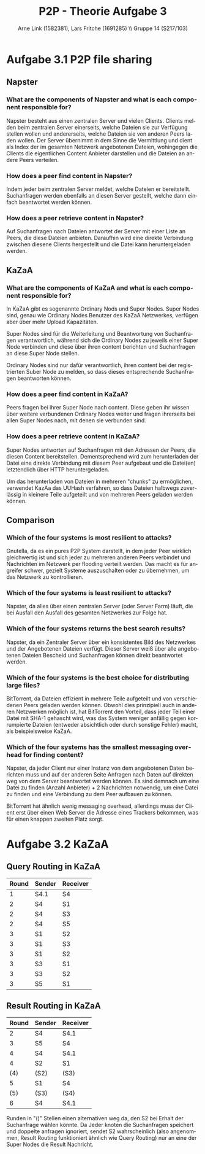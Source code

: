 #+TITLE:                P2P - Theorie Aufgabe 3
#+AUTHOR:               Arne Link (1582381), Lars Fritche (1691285) \\ Gruppe 14 (S217/103)
#+LANGUAGE:             de
#+startup:              koma-article
#+LaTeX_CLASS:          koma-article
#+OPTIONS:              toc:nil
#+LATEX_HEADER:         \renewcommand{\thesubsubsection}{\alph{subsubsection})}

* Aufgabe 3.1 P2P file sharing
** Napster
*** What are the components of Napster and what is each component responsible for?
Napster besteht aus einen zentralen Server und vielen Clients. Clients melden
beim zentralen Server einerseits, welche Dateien sie zur Verfügung stellen
wollen und andererseits, welche Dateien sie von anderen Peers laden wollen. Der
Server übernimmt in dem Sinne die Vermittlung und dient als Index der im
gesamten Netzwerk angebotenen Dateien, wohingegen die Clients die eigentlichen
Content Anbieter darstellen und die Dateien an andere Peers verteilen.
*** How does a peer find content in Napster?
Indem jeder beim zentralen Server meldet, welche Dateien er
bereitstellt. Suchanfragen werden ebenfalls an diesen Server gestellt, welche
dann einfach beantwortet werden können.
*** How does a peer retrieve content in Napster?
Auf Suchanfragen nach Dateien antwortet der Server mit einer Liste an Peers, die
diese Dateien anbieten. Daraufhin wird eine direkte Verbindung zwischen diesene
Clients hergestellt und die Datei kann heruntergeladen werden.

** KaZaA
*** What are the components of KaZaA and what is each component responsible for?
In KaZaA gibt es sogenannte Ordinary Nods und Super Nodes.
Super Nodes sind, genau wie Ordinary Nodes Benutzer des KaZaA Netzwerkes,
verfügen aber über mehr Upload Kapazitäten.

Super Nodes sind für die Weiterleitung und Beantwortung von Suchanfragen
verantwortlich, während sich die Ordinary Nodes zu jeweils einer Super Node
verbinden und diese über ihren content berichten und Suchanfragen an diese
Super Node stellen.

Ordinary Nodes sind nur dafür verantwortlich, ihren content bei der
registrierten Suber Node zu melden, so dass dieses entsprechende Suchanfragen
beantworten können.
*** How does a peer find content in KaZaA?
Peers fragen bei ihrer Super Node nach content. Diese geben ihr wissen über
weitere verbundenen Ordinary Nodes weiter und fragen ihrerseits bei allen
Super Nodes nach, mit denen sie verbunden sind.
*** How does a peer retrieve content in KaZaA?
Super Nodes antworten auf Suchanfragen mit den Adressen der Peers, die diesen
Content bereitstellen. Dementsprechend wird zum herunterladen der Datei eine
direkte Verbindung mit diesem Peer aufgebaut und die Datei(en) letztendlich über
HTTP heruntergeladen.

Um das herunterladen von Dateien in mehreren "chunks" zu ermöglichen, verwendet
KazAa das UUHash verfahren, so dass Dateien halbwegs zuverlässig in kleinere
Teile aufgeteilt und von mehreren Peers geladen werden können.

** Comparison
*** Which of the four systems is most resilient to attacks?
Gnutella, da es ein pures P2P System darstellt, in dem jeder Peer wirklich
gleichwertig ist und sich jeder zu mehreren anderen Peers verbindet und
Nachrichten im Netzwerk per flooding verteilt werden. Das macht es für angreifer
schwer, gezielt Systeme auszuschalten oder zu übernehmen, um das Netzwerk zu
kontrollieren.
*** Which of the four systems is least resilient to attacks?
Napster, da alles über einen zentralen Server (oder Server Farm) läuft, die bei
Ausfall den Ausfall des gesamten Netzwerkes zur Folge hat.
*** Which of the four systems returns the best search results?
Napster, da ein Zentraler Server über ein konsistentes Bild des Netzwerkes und
der Angebotenen Dateien verfügt. Dieser Server weiß über alle angebotenen
Dateien Bescheid und Suchanfragen können direkt beantwortet werden.
*** Which of the four systems is the best choice for distributing large files?
BitTorrent, da Dateien effizient in mehrere Teile aufgeteilt und von
verschiedenen Peers geladen werden können. Obwohl dies prinzipiell auch in
anderen Netzwerken möglich ist, hat BitTorrent den Vorteil, dass jeder Teil
einer Datei mit SHA-1 gehascht wird, was das System weniger anfällig gegen
korrumpierte Dateien (entweder absichtlich oder durch sonstige Fehler) macht,
als beispielsweise KaZaA.
*** Which of the four systems has the smallest messaging overhead for finding content?
Napster, da jeder Client nur einer Instanz von dem angebotenen Daten
berichten muss und auf der anderen Seite Anfragen nach Daten auf direkten weg
von dem Server beantwortet werden können. Es sind demnach um eine Datei zu
finden (Anzahl Anbieter) + 2 Nachrichten notwendig, um eine Datei zu finden und
eine Verbindung zu dem Peer aufbauen zu können.

BitTorrent hat ähnlich wenig messaging overhead, allerdings muss der Client erst
über einen Web Server die Adresse eines Trackers bekommen, was für einen
knappen zweiten Platz sorgt.

* Aufgabe 3.2 KaZaA
** Query Routing in KaZaA

| Round | Sender | Receiver |
|-------+--------+----------|
|     1 | S4.1   | S4       |
|     2 | S4     | S1       |
|     2 | S4     | S3       |
|     2 | S4     | S5       |
|     3 | S1     | S2       |
|     3 | S1     | S3       |
|     3 | S1     | S2       |
|     3 | S3     | S1       |
|     3 | S3     | S2       |
|     3 | S5     | S1       |

** Result Routing in KaZaA

| Round | Sender | Receiver |
|-------+--------+----------|
|     2 | S4     | S4.1     |
|     3 | S5     | S4       |
|     4 | S4     | S4.1     |
|     4 | S2     | S1       |
|   (4) | (S2)   | (S3)     |
|     5 | S1     | S4       |
|   (5) | (S3)   | (S4)     |
|     6 | S4     | S4.1     |

Runden in "()" Stellen einen alternativen weg da, den S2 bei Erhalt der
Suchanfrage wählen könnte. Da Jeder knoten die Suchanfragen speichert und
doppelte anfragen ignoriert, sendet S2 wahrscheinlich (also angenommen, Result
Routing funktioniert ähnlich wie Query Routing) nur an eine der Super Nodes die
Result Nachricht.
